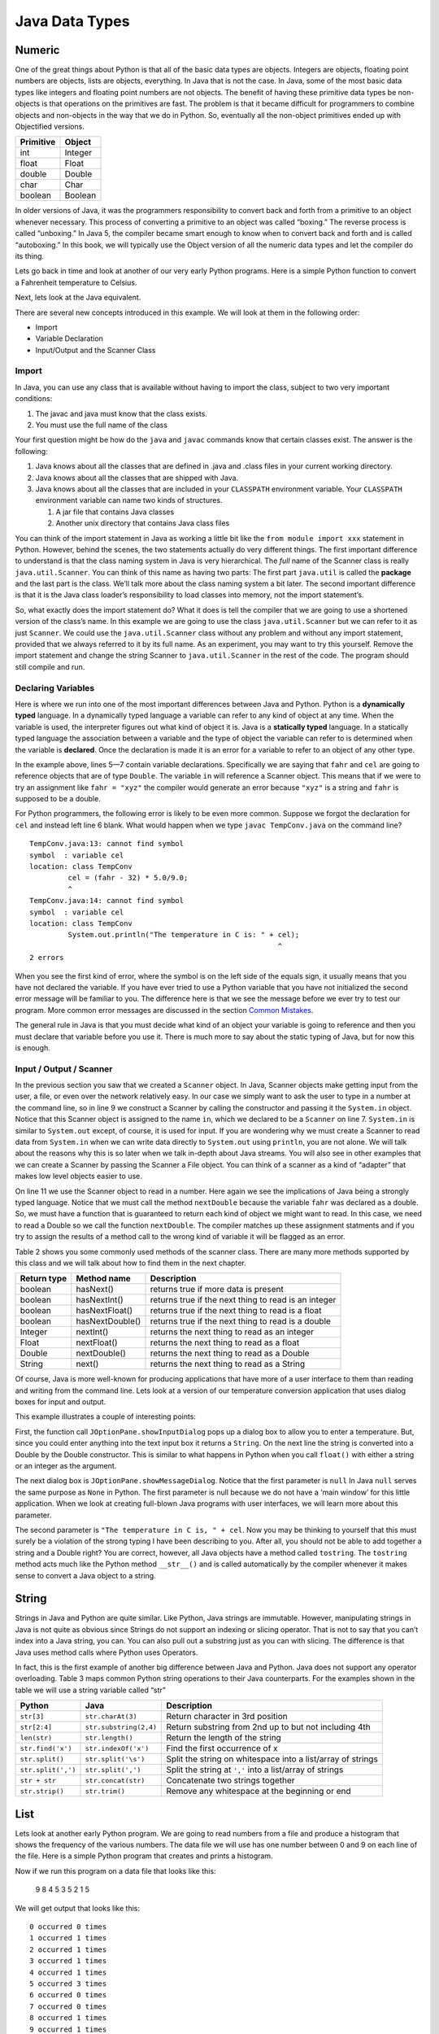 Java Data Types
===============

Numeric
-------

One of the great things about Python is that all of the basic data types
are objects. Integers are objects, floating point numbers are objects,
lists are objects, everything. In Java that is not the case. In Java,
some of the most basic data types like integers and floating point
numbers are not objects. The benefit of having these primitive data
types be non-objects is that operations on the primitives are fast. The
problem is that it became difficult for programmers to combine objects
and non-objects in the way that we do in Python. So, eventually all the
non-object primitives ended up with Objectified versions.

================== ========
         Primitive   Object
================== ========
               int  Integer
             float    Float
            double   Double
              char     Char
           boolean  Boolean
================== ========

In older versions of Java, it was the programmers responsibility to
convert back and forth from a primitive to an object whenever necessary.
This process of converting a primitive to an object was called
“boxing.” The reverse process is called “unboxing.” In Java 5, the
compiler became smart enough to know when to convert back and forth and
is called “autoboxing.” In this book, we will typically use the Object
version of all the numeric data types and let the compiler do its thing.

Lets go back in time and look at another of our very early Python
programs. Here is a simple Python function to convert a Fahrenheit
temperature to Celsius.

.. activecode:: tcpython
    :language: python

    def main():
        fahr = int(input("Enter the temperature in F: "))
        cel = (fahr - 32) * 5.0/9.0
        print("the temperature in C is: ", cel)

    main()

Next, lets look at the Java equivalent.

.. activecode:: convert1
    :language: java
    :sourcefile: TempConv.java
    :stdin: 212

    import java.util.Scanner;

    public class TempConv {
        public static void main(String[] args) {
            Double fahr;
            Double cel;
            Scanner in;

            in = new Scanner(System.in);
            System.out.println("Enter the temperature in F: ");
            fahr = in.nextDouble();

            cel = (fahr - 32) * 5.0/9.0;
            System.out.println("The temperature in C is: " + cel);

            System.exit(0);
        }

    }

There are several new concepts introduced in this example. We will look
at them in the following order:

-  Import

-  Variable Declaration

-  Input/Output and the Scanner Class

Import
~~~~~~

In Java, you can use any class that is available without having to import
the class, subject to two very important conditions:

1. The javac and java must know that the class exists.

2. You must use the full name of the class

Your first question might be how do the ``java`` and ``javac`` commands
know that certain classes exist. The answer is the following:

1. Java knows about all the classes that are defined in .java and .class
   files in your current working directory.

2. Java knows about all the classes that are shipped with Java.

3. Java knows about all the classes that are included in your
   ``CLASSPATH`` environment variable. Your ``CLASSPATH`` environment
   variable can name two kinds of structures.

   1. A jar file that contains Java classes

   2. Another unix directory that contains Java class files

You can think of the import statement in Java as working a little bit
like the ``from module import xxx`` statement in Python. However, behind
the scenes, the two statements actually do very different things. The
first important difference to understand is that the class naming system
in Java is very hierarchical. The *full* name of the Scanner class is
really ``java.util.Scanner``. You can think of this name as having two
parts: The first part ``java.util`` is called the **package** and the
last part is the class. We’ll talk more about the class naming system a
bit later. The second important difference is that it is the Java class
loader’s responsibility to load classes into memory, not the import
statement’s.

So, what exactly does the import statement do? What it does is tell the
compiler that we are going to use a shortened version of the class’s
name. In this example we are going to use the class
``java.util.Scanner`` but we can refer to it as just ``Scanner``. We
could use the ``java.util.Scanner`` class without any problem and
without any import statement, provided that we always referred to it by
its full name. As an experiment, you may want to try this yourself.
Remove the import statement and change the string Scanner to
``java.util.Scanner`` in the rest of the code. The program should still
compile and run.

Declaring Variables
~~~~~~~~~~~~~~~~~~~

Here is where we run into one of the most important differences between
Java and Python. Python is a **dynamically typed** language. In a
dynamically typed language a variable can refer to any kind of object at
any time. When the variable is used, the interpreter figures out what
kind of object it is. Java is a **statically typed** language. In a
statically typed language the association between a variable and the
type of object the variable can refer to is determined when the variable
is **declared**. Once the declaration is made it is an error for a
variable to refer to an object of any other type.

In the example above, lines 5—7 contain variable declarations.
Specifically we are saying that ``fahr`` and ``cel`` are going to
reference objects that are of type ``Double``. The variable ``in`` will
reference a Scanner object. This means that if we were to try an
assignment like ``fahr = "xyz"`` the compiler would generate an error
because ``"xyz"`` is a string and ``fahr`` is supposed to be a double.

For Python programmers, the following error is likely to be even more
common. Suppose we forgot the declaration for ``cel`` and instead left
line 6 blank. What would happen when we type ``javac TempConv.java`` on
the command line?

::

    TempConv.java:13: cannot find symbol
    symbol  : variable cel
    location: class TempConv
             cel = (fahr - 32) * 5.0/9.0;
             ^
    TempConv.java:14: cannot find symbol
    symbol  : variable cel
    location: class TempConv
             System.out.println("The temperature in C is: " + cel);
                                                              ^
    2 errors

When you see the first kind of error, where the symbol is on the left
side of the equals sign, it usually means that you have not declared the
variable. If you have ever tried to use a Python variable that you have
not initialized the second error message will be familiar to you. The
difference here is that we see the message before we ever try to test
our program. More common error messages are discussed in the section
`Common Mistakes <commonmistakes.html>`_.

The general rule in Java is that you must decide what kind of an object
your variable is going to reference and then you must declare that
variable before you use it. There is much more to say about the static
typing of Java, but for now this is enough.

Input / Output / Scanner
~~~~~~~~~~~~~~~~~~~~~~~~

In the previous section you saw that we created a ``Scanner`` object. In
Java, Scanner objects make getting input from the user, a file, or even
over the network relatively easy. In our case we simply want to ask the
user to type in a number at the command line, so in line 9 we construct
a Scanner by calling the constructor and passing it the ``System.in``
object. Notice that this Scanner object is assigned to the name ``in``,
which we declared to be a ``Scanner`` on line 7. ``System.in`` is
similar to ``System.out`` except, of course, it is used for input. If you
are wondering why we must create a Scanner to read data from
``System.in`` when we can write data directly to ``System.out`` using
``println``, you are not alone. We will talk about the reasons why this
is so later when we talk in-depth about Java streams. You will also see
in other examples that we can create a Scanner by passing the Scanner a
File object. You can think of a scanner as a kind of “adapter” that
makes low level objects easier to use.

On line 11 we use the Scanner object to read in a number. Here again we
see the implications of Java being a strongly typed language. Notice
that we must call the method ``nextDouble`` because the variable
``fahr`` was declared as a double. So, we must have a function that is
guaranteed to return each kind of object we might want to read. In this
case, we need to read a Double so we call the function ``nextDouble``. The
compiler matches up these assignment statments and if you try to assign
the results of a method call to the wrong kind of variable it will be
flagged as an error.

Table 2 shows you some commonly used methods of the scanner class. There
are many more methods supported by this class and we will talk about how
to find them in the next chapter.

==================== ================ ======================================================
         Return type      Method name                                            Description
==================== ================ ======================================================
             boolean        hasNext()                   returns true if more data is present
             boolean     hasNextInt()   returns true if the next thing to read is an integer
             boolean   hasNextFloat()      returns true if the next thing to read is a float
             boolean  hasNextDouble()     returns true if the next thing to read is a double
             Integer        nextInt()           returns the next thing to read as an integer
               Float      nextFloat()              returns the next thing to read as a float
              Double     nextDouble()             returns the next thing to read as a Double
              String           next()             returns the next thing to read as a String
==================== ================ ======================================================

Of course, Java is more well-known for producing applications that have
more of a user interface to them than reading and writing from the
command line. Lets look at a version of our temperature conversion
application that uses dialog boxes for input and output.

.. activecode:: swing
    :language: java
    :sourcefile: TempConvGUI.java

    import javax.swing.*;

    public class TempConvGUI {

        public static void main(String[] args) {
            String fahrString;
            Double fahr, cel;

            fahrString = JOptionPane.showInputDialog("Enter the temperature in F");
            fahr = new Double(fahrString);
            cel = (fahr - 32) * 5.0/9.0;

            JOptionPane.showMessageDialog(null,"The temperature in C is, " + cel);
        }

    }

This example illustrates a couple of interesting points:

First, the function call ``JOptionPane.showInputDialog`` pops up a
dialog box to allow you to enter a temperature. But, since you could
enter anything into the text input box it returns a ``String``. On the
next line the string is converted into a Double by the Double
constructor. This is similar to what happens in Python when you call
``float()`` with either a string or an integer as the argument.

The next dialog box is ``JOptionPane.showMessageDialog``. Notice that
the first parameter is ``null`` In Java ``null`` serves the same purpose
as ``None`` in Python. The first parameter is null because we do not
have a ‘main window’ for this little application. When we look at
creating full-blown Java programs with user interfaces, we will learn
more about this parameter.

The second parameter is ``"The temperature in C is, " + cel``. Now you
may be thinking to yourself that this must surely be a violation of the
strong typing I have been describing to you. After all, you should not be
able to add together a string and a Double right? You are correct,
however, all Java objects have a method called ``tostring``. The
``tostring`` method acts much like the Python method ``__str__()`` and
is called automatically by the compiler whenever it makes sense to
convert a Java object to a string.

String
------

Strings in Java and Python are quite similar. Like Python, Java strings
are immutable. However, manipulating strings in Java is not quite as
obvious since Strings do not support an indexing or slicing operator.
That is not to say that you can’t index into a Java string, you can. You
can also pull out a substring just as you can with slicing. The
difference is that Java uses method calls where Python uses Operators.

In fact, this is the first example of another big difference between Java
and Python. Java does not support any operator overloading. Table 3 maps
common Python string operations to their Java counterparts. For the
examples shown in the table we will use a string variable called “str”

========================== ======================== =============================================================
                    Python                     Java                                                   Description
========================== ======================== =============================================================
                ``str[3]``        ``str.charAt(3)``                             Return character in 3rd  position
              ``str[2:4]``   ``str.substring(2,4)``         Return substring from 2nd up to but not including 4th
              ``len(str)``         ``str.length()``                               Return the length of the string
         ``str.find('x')``     ``str.indexOf('x')``                                Find the first occurrence of x
           ``str.split()``      ``str.split('\s')``   Split the string on whitespace into a list/array of strings
        ``str.split(',')``       ``str.split(',')``      Split the string at ``','`` into a list/array of strings
             ``str + str``      ``str.concat(str)``                              Concatenate two strings together
           ``str.strip()``           ``str.trim()``                 Remove any whitespace at the beginning or end
========================== ======================== =============================================================

List
----

Lets look at another early Python program. We are going to read numbers
from a file and produce a histogram that shows the frequency of the
various numbers. The data file we will use has one number between 0 and
9 on each line of the file. Here is a simple Python program that creates
and prints a histogram.

.. activecode:: histopy
    :language: python

    def main():
        count = [0]*10
        data = open('test.dat')

        for line in data:
            count[int(line)] = count[int(line)] + 1

        idx = 0
        for num in count:
            print(idx, " occured ", num, " times.")
            idx += 1

Now if we run this program on a data file that looks like this:

    9 8 4 5 3 5 2 1 5

We will get output that looks like this:

::

    0 occurred 0 times
    1 occurred 1 times
    2 occurred 1 times
    3 occurred 1 times
    4 occurred 1 times
    5 occurred 3 times
    6 occurred 0 times
    7 occurred 0 times
    8 occurred 1 times
    9 occurred 1 times

Lets review what is happening in this little program. In the first line
we create a list and initialize the first 10 positions in the list to be
0. Next we open the data file called ‘test.dat’. Third, we have a loop
that reads each line of the file. As we read each line we convert it to
an integer and increment the counter at the position in the list
indicated by the number on the line we just read. Finally we iterate
over each element in the list, printing out both the position in the list
and the total value stored in that position.

To write the Java version of this program we will have to introduce
several new Java concepts. First, you will see the Java equivalent of a
list, called an ``ArrayList.`` Next, you will see three different kinds
of loops used in Java. Two of the loops we will use are going to be very
familiar, the third one is different from what you are used to in Python
but is easy when you understand the syntax:

while
    Used with boolean expression for loop exit condition.

for
    Used to iterate over a sequence. This is very similar to
    ``for i in xxx`` where xxx is a list or string or file.

for
    Used to iterate through a sequence of numbers. This is most similar
    to for ``i in range()``, except the syntax is different.

Here is the Java code needed to write the exact same program:

.. activecode:: histojava
    :language: java
    :sourcefile: Histo.java
    :datafile: test.dat

    import java.util.Scanner;
    import java.util.ArrayList;
    import java.io.File;
    import java.io.IOException;

    public class Histo {

        public static void main(String[] args) {
            Scanner data = null;
            ArrayList<Integer> count;
            Integer idx;

            try {
                    data = new Scanner(new File("test.dat"));
            }
            catch ( IOException e) {
                System.out.println("Sorry but I was unable to open your data file");
                e.printStackTrace();
                System.exit(0);
            }

            count = new ArrayList<Integer>(10);
            for (Integer i = 0; i < 10; i++) {
                count.add(i,0);
            }

            while(data.hasNextInt()) {
                idx = data.nextInt();
                count.set(idx,count.get(idx)+1);
            }

            idx = 0;
            for(Integer i : count) {
                System.out.println(idx + " occured " + i + " times.");
                idx++;
            }
        }
    }


.. datafile:: test.dat

   1 2 3
   4 5
   6
   7
   8 9 1 2 3
   4
   5


Before going any further, I suggest you try to compile the above program
and run it on some test data that you create.

Now, let's look at what is happening in the Java source. As usual, we
declare the variables we are going to use at the beginning of the
method. In this example we are declaring a Scanner variable called data,
an integer called idx and an ``ArrayList`` called count. However, there
is a new twist to the ``ArrayList`` declaration. Unlike Python where
lists can contain just about anything, in Java we let the compiler know
what kind of objects our array list is going to contain. In this case
the ``ArrayList`` will contain Integers. The syntax we use to declare
what kind of object the list will contain is the ``<Type>``
syntax.

Technically, you don’t *have* to declare what is going to be in an array
list. The compiler will allow you to leave the ``<``*Type*``>`` off the
declaration. If you don’t tell Java what kind of object is going to be
on the list Java will give you a warning message like this:

::

    Note: Histo.java uses unchecked or unsafe operations.
    Note: Recompile with -Xlint:unchecked for details.

Without the <Integer> part of the declaration Java simply assumes that
*any* object can be on the list. However, without resorting to an ugly
notation called casting, you cannot do anything with the objects on a
list like this! So, if you forget you will surely see more errors later
in your code. (Try it and see what you get)

Lines 13—20 are required to open the file. Why so many lines to open a
file in Java? The additional code mainly comes from the fact that Java
forces you to reckon with the possibility that the file you want to open
is not going to be there. If you attempt to open a file that is not
there you will get an error. A try/catch construct allows us to try
things that are risky, and gracefully recover from an error if one
occurs. The following example shows the general structure of a try/catch
block.

::

    try {
       Put some risky code in here.... like opening a file
    }
    catch (Exception e) {
       If an error happens in the try block an exception is thrown.
       We will catch that exception here!
    }

Notice that in line 16 we are catching an ``IOException``. In fact, we
will see later that we can have multiple catch blocks to catch different
types of exceptions. If we want to be lazy and catch any old exception
we can catch an ``Exception`` which is the parent of all exceptions.

On line 22 we create our ``ArrayList`` and give it an initial size of 10.
Strictly speaking, it is not necessary to give the ``ArrayList`` any
size. It will grow or shrink dynamically as needed, just like a list in
Python. On line 23 we start the first of three loops. The for loop on
lines 23–25 serves the same purpose as the Python statement
``count = [0]*10``, that is it initializes the first 10 positions in the
``ArrayList`` to hold the value 0.

The syntax of this for loop probably looks very strange to you, but in
fact it is not too different from what happens in Python using range. In
fact ``for (Integer i = 0; i < 10; i++)`` is exactly equivalent to the
Python ``for i in range(10)`` The first statement inside the parenthesis
declares and initializes a loop variable i. The second statement is a
Boolean expression that is our exit condition. In other words we will
keep looping as long as this expression evaluates to true. The third
clause is used to increment the value of the loop variable at the end of
iteration through the loop. In fact ``i++`` is Java shorthand for
``i = i + 1`` Java also supports the shorthand ``i--`` to decrement the
value of i. Like Python, you can also write ``i += 2`` as shorthand for
``i = i + 2`` Try to rewrite the following Python for loops as Java for
loops:

    -  ``for i in range(2,101,2)``

    -  ``for i in range(1,100)``

    -  ``for i in range(100,0,-1)``

    -  ``for x,y in zip(range(10),range(0,20,2))`` [hint, you can
       separate statements in the same clause with a ,]

The next loop (lines 27–30) shows a typical Java pattern for reading
data from a file. Java while loops and Python while loops are identical
in their logic. In this case, we will continue to process the body of the
loop as long as ``data.hasNextInt()`` returns true.

Line 29 illustrates another important difference between Python and
Java. Notice that in Java we can not write
``count[idx] = count[idx] + 1``. This is because in Java there is no
overloading of operators. Everything except the most basic math and
logical operations is done using methods. So, to set the value of an
``ArrayList`` element we use the ``set`` method. The first parameter of
``set`` indicates the index or position in the ``ArrayList`` we are
going to change. The next parameter is the value we want to set. Notice
that, once again, we cannot use the indexing square bracket operator to
retrieve a value from the list, but we must use the ``get`` method.

The last loop in this example is similar to the Python for loop where
the object of the loop is a Sequence. In Java we can use this kind of
for loop over all kinds of sequences, which are called Collection
classes in Java. The for loop on line 33 ``for(Integer i : count)`` is
equivalent to the Python loop ``for i in count:`` This loop iterates
over all of the elements in the ArrayList called count. Each time
through the loop the Integer variable i is bound to the next element of
the ``ArrayList``. If you tried the experiment of removing the
``<Integer>`` part of the ``ArrayList`` declaration you probably noticed
that you had an error on this line. Why?

Arrays
------

As I said at the outset of this section, we are going to use Java
``ArrayLists`` because they are easier to use and more closely match the
way that Python lists behave. However, if you look at Java code on the
internet or even in your Core Java books you are going to see examples
of something called arrays. In fact you have already seen one example of
an array declared in the ‘Hello World’ program. Lets rewrite this
program to use primitive arrays rather than array lists.

.. activecode:: primarrays
    :language: java
    :sourcefile: HistoArray.java
    :datafile: test.dat

    import java.util.Scanner;
    import java.io.File;
    import java.io.IOException;

    public class HistoArray {
        public static void main(String[] args) {
            Scanner data = null;
            Integer[] count = {0,0,0,0,0,0,0,0,0,0};
            Integer idx;



            try {
                    data = new Scanner(new File("test.dat"));
            }
            catch ( IOException e) {
                System.out.println("Sorry but I was unable to open your data file");
                e.printStackTrace();
                System.exit(0);
            }

            while(data.hasNextInt()) {
                idx = data.nextInt();
                count[idx] = count[idx] + 1;
            }

            idx = 0;
            for(Integer i : count) {
                System.out.println(idx + " occured " + i + " times.");
                idx++;
            }
        }
    }

The main difference between this example and the previous example is
that we declare count to be an Array of integers. We also can initialize
short arrays directly using the syntax shown on line 8. Then notice that
on line 24 we can use the square bracket notation to index into an
array.

Dictionary
----------

Just as Python provides the dictionary when we want to have easy access
to key-value pairs, Java also provides us a similar mechanism. Rather
than the dictionary terminology, Java calls these objects Maps. Java
provides two different implementations of a map, one is called the
``TreeMap`` and the other is called a ``HashMap``. As you might guess
the ``TreeMap`` uses a balanced binary tree behind the scenes, and the
``HashMap`` uses a hash table.

Lets stay with a simple frequency counting example, only this time we
will count the frequency of words in a document. A simple Python program
for this job could look like this:

.. activecode:: pywordcount
   :language: python

   def main():
       data = open('alice30.txt')
       wordList = data.read().split()
       count = {}
       for w in wordList:
           w = w.lower()
           count[w] = count.get(w,0) + 1

       keyList = sorted(count.keys())
       for k in keyList:
           print("%-20s occurred %4d times" % (k, count[k]))

   main()


.. datafile:: alice30.txt

   Down, down, down.  Would the fall NEVER come to an end!  'I
   wonder how many miles I've fallen by this time?' she said aloud.
   'I must be getting somewhere near the centre of the earth.  Let
   me see:  that would be four thousand miles down, I think--' (for,
   you see, Alice had learnt several things of this sort in her
   lessons in the schoolroom, and though this was not a VERY good
   opportunity for showing off her knowledge, as there was no one to
   listen to her, still it was good practice to say it over) '--yes,
   that's about the right distance--but then I wonder what Latitude
   or Longitude I've got to?'  (Alice had no idea what Latitude was,
   or Longitude either, but thought they were nice grand words to
   say.)



Notice that the structure of the program is very similar to the numeric
histogram program.

.. activecode:: dictjava
    :language: java
    :sourcefile: HistoMap.java
    :datafile: alice30.txt

    import java.util.Scanner;
    import java.util.ArrayList;
    import java.io.File;
    import java.io.IOException;
    import java.util.TreeMap;

    public class HistoMap {

        public static void main(String[] args) {
            Scanner data = null;
            TreeMap<String,Integer> count;
            Integer idx;
            String word;
            Integer wordCount;

            try {
                    data = new Scanner(new File("alice30.txt"));
            }
            catch ( IOException e) {
                System.out.println("Sorry but I was unable to open your data file");
                e.printStackTrace();
                System.exit(0);
            }

            count = new TreeMap<String,Integer>();

            while(data.hasNext()) {
                word = data.next().toLowerCase();
                wordCount = count.get(word);
                if (wordCount == null) {
                    wordCount = 0;
                }
                count.put(word,++wordCount);
            }

            for(String i : count.keySet()) {
                System.out.printf("%-20s occured %5d times\n", i, count.get(i) );
            }
        }
    }

Improve the program above to remove the punctuation.
